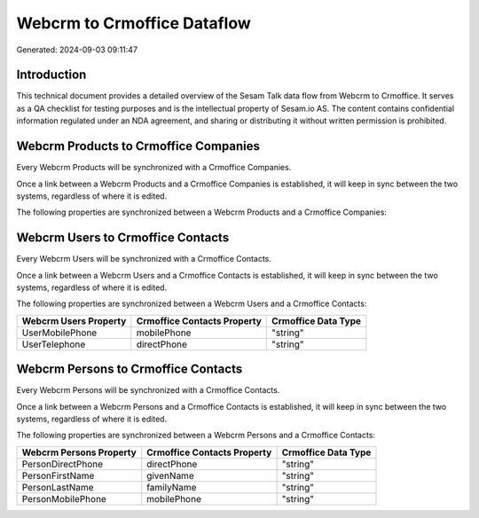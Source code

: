 ============================
Webcrm to Crmoffice Dataflow
============================

Generated: 2024-09-03 09:11:47

Introduction
------------

This technical document provides a detailed overview of the Sesam Talk data flow from Webcrm to Crmoffice. It serves as a QA checklist for testing purposes and is the intellectual property of Sesam.io AS. The content contains confidential information regulated under an NDA agreement, and sharing or distributing it without written permission is prohibited.

Webcrm Products to Crmoffice Companies
--------------------------------------
Every Webcrm Products will be synchronized with a Crmoffice Companies.

Once a link between a Webcrm Products and a Crmoffice Companies is established, it will keep in sync between the two systems, regardless of where it is edited.

The following properties are synchronized between a Webcrm Products and a Crmoffice Companies:

.. list-table::
   :header-rows: 1

   * - Webcrm Products Property
     - Crmoffice Companies Property
     - Crmoffice Data Type


Webcrm Users to Crmoffice Contacts
----------------------------------
Every Webcrm Users will be synchronized with a Crmoffice Contacts.

Once a link between a Webcrm Users and a Crmoffice Contacts is established, it will keep in sync between the two systems, regardless of where it is edited.

The following properties are synchronized between a Webcrm Users and a Crmoffice Contacts:

.. list-table::
   :header-rows: 1

   * - Webcrm Users Property
     - Crmoffice Contacts Property
     - Crmoffice Data Type
   * - UserMobilePhone
     - mobilePhone
     - "string"
   * - UserTelephone
     - directPhone
     - "string"


Webcrm Persons to Crmoffice Contacts
------------------------------------
Every Webcrm Persons will be synchronized with a Crmoffice Contacts.

Once a link between a Webcrm Persons and a Crmoffice Contacts is established, it will keep in sync between the two systems, regardless of where it is edited.

The following properties are synchronized between a Webcrm Persons and a Crmoffice Contacts:

.. list-table::
   :header-rows: 1

   * - Webcrm Persons Property
     - Crmoffice Contacts Property
     - Crmoffice Data Type
   * - PersonDirectPhone
     - directPhone
     - "string"
   * - PersonFirstName
     - givenName
     - "string"
   * - PersonLastName
     - familyName
     - "string"
   * - PersonMobilePhone
     - mobilePhone
     - "string"

